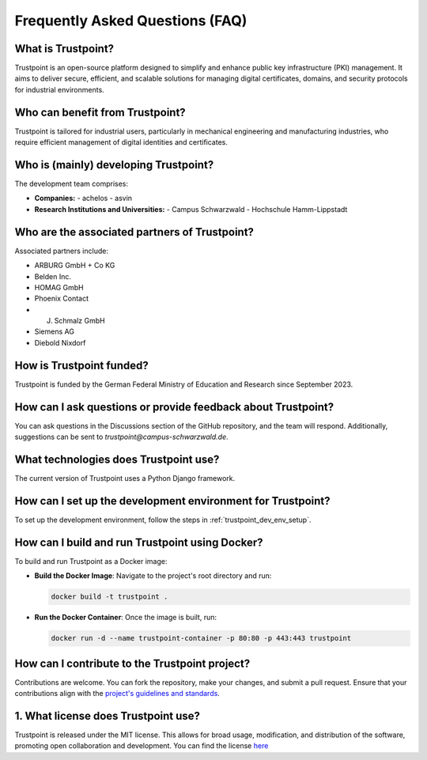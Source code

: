 Frequently Asked Questions (FAQ)
================================

What is Trustpoint?
-------------------
Trustpoint is an open-source platform designed to simplify and enhance public key infrastructure (PKI) management.
It aims to deliver secure, efficient,
and scalable solutions for managing digital certificates, domains, and security protocols for industrial environments.

Who can benefit from Trustpoint?
--------------------------------
Trustpoint is tailored for industrial users, particularly in mechanical engineering and manufacturing industries,
who require efficient management of digital identities and certificates.


Who is (mainly) developing Trustpoint?
--------------------------------------
The development team comprises:

- **Companies:**
  - achelos
  - asvin

- **Research Institutions and Universities:**
  - Campus Schwarzwald
  - Hochschule Hamm-Lippstadt

Who are the associated partners of Trustpoint?
-------------------------------------------------
Associated partners include:

- ARBURG GmbH + Co KG
- Belden Inc.
- HOMAG GmbH
- Phoenix Contact
- J. Schmalz GmbH
- Siemens AG
- Diebold Nixdorf


How is Trustpoint funded?
----------------------------
Trustpoint is funded by the German Federal Ministry of Education and Research since September 2023.

How can I ask questions or provide feedback about Trustpoint?
----------------------------------------------------------------
You can ask questions in the Discussions section of the GitHub repository, and the team will respond.
Additionally, suggestions can be sent to `trustpoint@campus-schwarzwald.de`.

What technologies does Trustpoint use?
-----------------------------------------
The current version of Trustpoint uses a Python Django framework.

How can I set up the development environment for Trustpoint?
---------------------------------------------------------------
To set up the development environment, follow the steps in :ref:`trustpoint_dev_env_setup`.

How can I build and run Trustpoint using Docker?
---------------------------------------------------
To build and run Trustpoint as a Docker image:

- **Build the Docker Image**: Navigate to the project's root directory and run:

  .. code-block:: bash

     docker build -t trustpoint .

- **Run the Docker Container**: Once the image is built, run:

  .. code-block:: bash

     docker run -d --name trustpoint-container -p 80:80 -p 443:443 trustpoint

How can I contribute to the Trustpoint project?
--------------------------------------------------
Contributions are welcome. You can fork the repository, make your changes, and submit a pull request.
Ensure that your contributions align with the `project's guidelines and standards <https://github.com/Trustpoint-Project/trustpoint/blob/main/AUTHORS.md>`_.

1. What license does Trustpoint use?
------------------------------------
Trustpoint is released under the MIT license.
This allows for broad usage, modification, and distribution of the software, promoting open collaboration and development.
You can find the license `here <https://github.com/Trustpoint-Project/trustpoint/blob/main/LICENSE>`_
